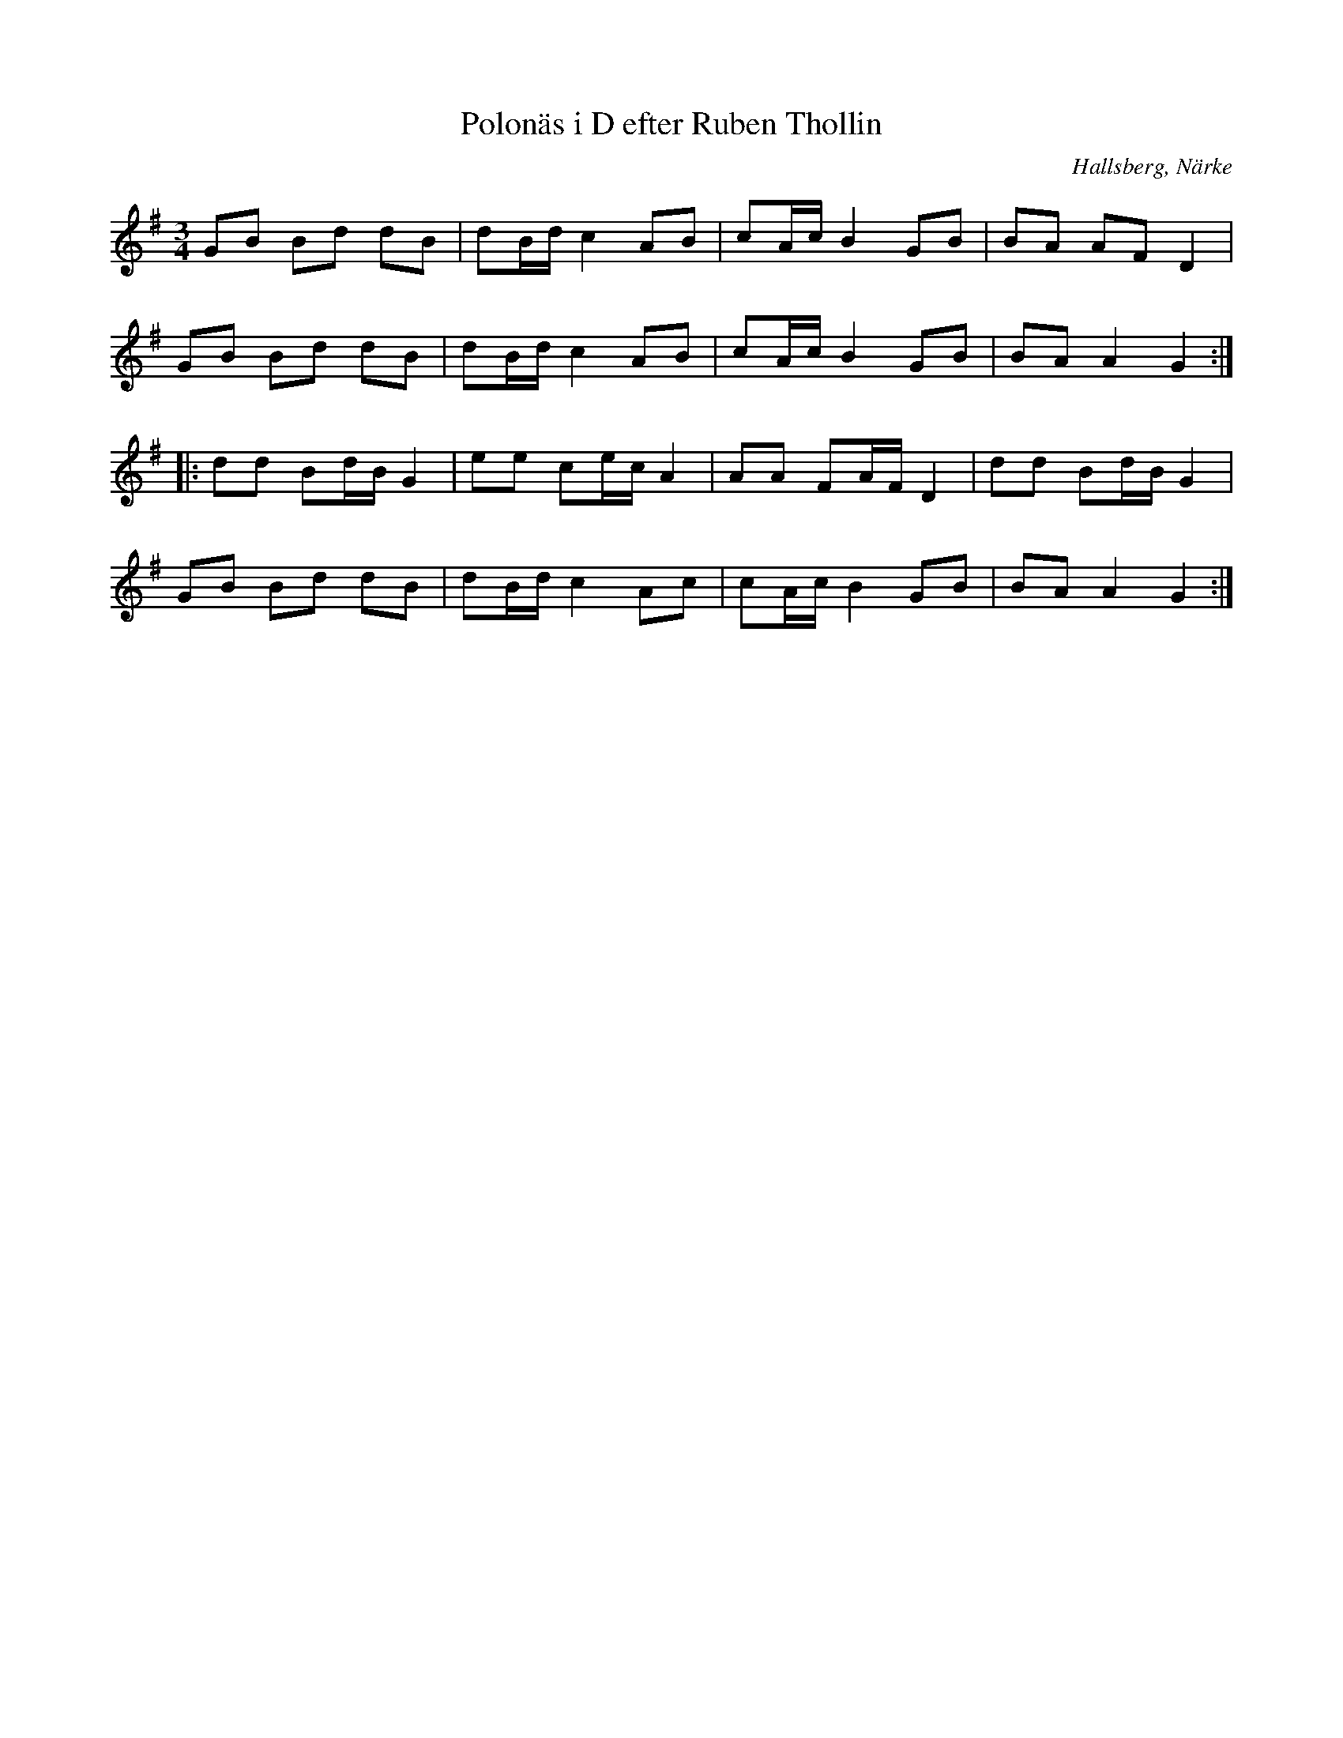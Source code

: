 %%abc-charset utf-8

X:10
T:Polonäs i D efter Ruben Thollin 
S:efter Ruben Thollin
B:FMK - katalog MMD68 bild 5
R:Slängpolska
O:Hallsberg, Närke
Z:Nils L
L:1/16
M:3/4
K:G
G2B2 B2d2 d2B2 | d2Bd c4 A2B2 | c2Ac B4 G2B2 | B2A2 A2F2 D4 | 
G2B2 B2d2 d2B2 | d2Bd c4 A2B2 | c2Ac B4 G2B2 | B2A2 A4 G4 ::
d2d2 B2dB G4 | e2e2 c2ec A4 | A2A2 F2AF D4 | d2d2 B2dB G4 | 
G2B2 B2d2 d2B2 | d2Bd c4 A2c2 | c2Ac B4 G2B2 | B2A2 A4 G4 :|


